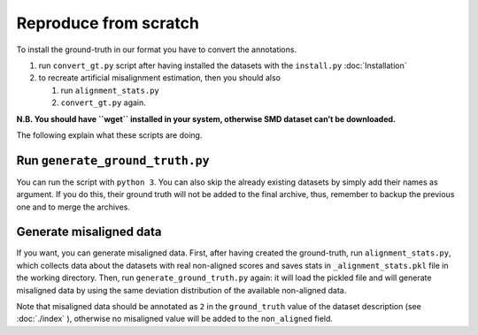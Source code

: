 Reproduce from scratch
======================

To install the ground-truth in our format you have to convert the annotations.

#. run ``convert_gt.py`` script after having installed the datasets with the ``install.py`` :doc:`Installation`
#. to recreate artificial misalignment estimation, then you should also

   #. run ``alignment_stats.py`` 
   #. ``convert_gt.py`` again.

**N.B. You should have ``wget`` installed in your system, otherwise SMD
dataset can’t be downloaded.**

The following explain what these scripts are doing.

Run ``generate_ground_truth.py``
--------------------------------

You can run the script with ``python 3``. You can also skip the already
existing datasets by simply add their names as argument. If you do this,
their ground truth will not be added to the final archive, thus,
remember to backup the previous one and to merge the archives.

Generate misaligned data
------------------------

If you want, you can generate misaligned data. First, after having
created the ground-truth, run ``alignment_stats.py``, which collects data
about the datasets with real non-aligned scores and saves stats in
``_alignment_stats.pkl`` file in the working directory. Then, run
``generate_ground_truth.py`` again: it will load the pickled file and
will generate misaligned data by using the same deviation distribution
of the available non-aligned data.

Note that misaligned data should be annotated as ``2`` in the
``ground_truth`` value of the dataset description (see
:doc:`./index` ), otherwise no misaligned value will
be added to the ``non_aligned`` field.
